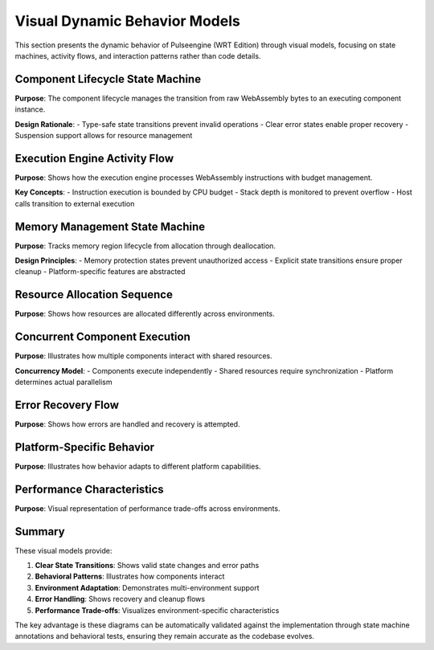 .. _visual_dynamic_behavior:

Visual Dynamic Behavior Models
==============================

This section presents the dynamic behavior of Pulseengine (WRT Edition) through visual models,
focusing on state machines, activity flows, and interaction patterns rather than code details.

Component Lifecycle State Machine
---------------------------------

**Purpose**: The component lifecycle manages the transition from raw WebAssembly bytes to an executing component instance.

**Design Rationale**:
- Type-safe state transitions prevent invalid operations
- Clear error states enable proper recovery
- Suspension support allows for resource management

.. uml::
   :caption: Complete Component Lifecycle State Machine

   @startuml
   !include _common.puml
   
   [*] --> Loaded : load_bytes()
   
   state Loaded {
     Loaded : Contains raw WASM bytes
     Loaded : No validation performed
   }
   
   Loaded --> Parsed : parse()
   Loaded --> ParseError : parse_failed()
   
   state Parsed {
     Parsed : Structure validated
     Parsed : Sections decoded
     Parsed : Types extracted
   }
   
   Parsed --> Instantiated : instantiate(imports)
   Parsed --> InstantiationError : instantiation_failed()
   
   state Instantiated {
     Instantiated : Imports resolved
     Instantiated : Memory allocated
     Instantiated : Exports available
   }
   
   Instantiated --> Running : start()
   Instantiated --> StartError : start_failed()
   
   state Running {
     Running : Executing functions
     Running : Processing requests
     Running : Managing resources
     
     Running --> Running : execute_function()
   }
   
   Running --> Suspended : suspend()
   Running --> Terminated : terminate()
   Running --> RuntimeError : execution_failed()
   
   state Suspended {
     Suspended : State preserved
     Suspended : Resources held
     Suspended : Not processing
   }
   
   Suspended --> Running : resume()
   Suspended --> Terminated : terminate()
   
   state Terminated {
     Terminated : Resources released
     Terminated : Memory freed
     Terminated : Cannot resume
   }
   
   state ErrorStates {
     ParseError : Invalid WASM format
     InstantiationError : Import resolution failed
     StartError : Initialization failed
     RuntimeError : Execution trapped
   }
   
   ParseError --> Terminated : cleanup()
   InstantiationError --> Terminated : cleanup()
   StartError --> Terminated : cleanup()
   RuntimeError --> Terminated : cleanup()
   RuntimeError --> Suspended : recover()
   
   Terminated --> [*]
   
   note right of Running
     Only state where
     functions can execute
   end note
   
   note left of Suspended
     Can be resumed
     or terminated
   end note
   @enduml

Execution Engine Activity Flow
------------------------------

**Purpose**: Shows how the execution engine processes WebAssembly instructions with budget management.

**Key Concepts**:
- Instruction execution is bounded by CPU budget
- Stack depth is monitored to prevent overflow
- Host calls transition to external execution

.. uml::
   :caption: Execution Engine Activity Diagram

   @startuml
   !include _common.puml
   
   start
   
   :Initialize Execution Context;
   :Set CPU Budget;
   :Clear Stack;
   
   while (Has Instructions?) is (yes)
     :Fetch Next Instruction;
     
     :Check CPU Budget;
     if (Budget Exceeded?) then (yes)
       :Suspend Execution;
       :Save Context;
       stop
     else (no)
     endif
     
     :Check Stack Depth;
     if (Stack Overflow?) then (yes)
       :Raise Stack Error;
       :Cleanup Stack;
       stop
     else (no)
     endif
     
     :Decode Instruction;
     
     switch (Instruction Type)
     case (Control Flow)
       :Update Program Counter;
       :Manage Block Stack;
     case (Memory Access)
       :Validate Memory Bounds;
       if (Out of Bounds?) then (yes)
         :Raise Memory Error;
         stop
       else (no)
         :Perform Memory Operation;
       endif
     case (Function Call)
       :Push Call Frame;
       if (Recursive Limit?) then (yes)
         :Raise Recursion Error;
         stop
       else (no)
         :Enter Function;
       endif
     case (Host Call)
       :Save WASM Context;
       :Execute Host Function;
       :Restore WASM Context;
     case (Arithmetic)
       :Pop Operands;
       :Perform Operation;
       :Push Result;
     endswitch
     
     :Update Instruction Counter;
     :Update Execution Time;
     
   endwhile (no)
   
   :Function Return;
   :Pop Result from Stack;
   
   stop
   @enduml

Memory Management State Machine
-------------------------------

**Purpose**: Tracks memory region lifecycle from allocation through deallocation.

**Design Principles**:
- Memory protection states prevent unauthorized access
- Explicit state transitions ensure proper cleanup
- Platform-specific features are abstracted

.. uml::
   :caption: Memory Region State Machine

   @startuml
   !include _common.puml
   
   [*] --> Unallocated
   
   state Unallocated {
     Unallocated : No memory reserved
     Unallocated : Zero resource usage
   }
   
   Unallocated --> Allocated : allocate(size)
   
   state Allocated {
     Allocated : Memory reserved
     Allocated : Not yet usable
     Allocated : May be unmapped
   }
   
   Allocated --> Initialized : initialize(pattern)
   Allocated --> Deallocated : deallocate()
   
   state Initialized {
     Initialized : Memory accessible
     Initialized : Read/Write allowed
     Initialized : Default protection
   }
   
   Initialized --> Mapped : map_to_component(id)
   Initialized --> Protected : protect(flags)
   Initialized --> Deallocated : deallocate()
   
   state Mapped {
     Mapped : Bound to component
     Mapped : Actively used
     Mapped : Access tracked
   }
   
   Mapped --> Protected : protect(flags)
   Mapped --> Initialized : unmap()
   
   state Protected {
     Protected : Access restricted
     Protected : May be read-only
     Protected : Or no-access
     
     state ProtectionLevels {
       ReadOnly : Write forbidden
       NoAccess : All access forbidden
       ExecuteOnly : Data access forbidden
     }
   }
   
   Protected --> Initialized : unprotect()
   Protected --> Deallocated : deallocate()
   
   state Deallocated {
     Deallocated : Memory released
     Deallocated : No longer valid
     Deallocated : Access forbidden
   }
   
   Deallocated --> [*]
   
   note right of Mapped
     Component owns this
     memory region
   end note
   
   note left of Protected
     Platform-specific
     protection mechanisms
   end note
   @enduml

Resource Allocation Sequence
----------------------------

**Purpose**: Shows how resources are allocated differently across environments.

.. uml::
   :caption: Multi-Environment Resource Allocation

   @startuml
   !include _common.puml
   
   actor Component
   participant "Resource Manager" as ResMgr
   participant "Allocation Strategy" as Strategy
   participant "Memory Backend" as Backend
   
   == Allocation Request ==
   Component -> ResMgr: allocate<FileHandle>()
   ResMgr -> ResMgr: determine_environment()
   
   alt std environment
     ResMgr -> Strategy: use_dynamic_strategy()
     Strategy -> Backend: HashMap::insert()
     Backend --> Strategy: Ok(slot)
   else no_std + alloc
     ResMgr -> Strategy: use_btree_strategy()
     Strategy -> Backend: BTreeMap::insert()
     Backend --> Strategy: Ok(slot)
   else no_std + no_alloc
     ResMgr -> Strategy: use_pool_strategy()
     Strategy -> Backend: check_pool_capacity()
     alt pool has space
       Backend --> Strategy: Ok(slot_index)
       Strategy -> Backend: pool[slot_index] = resource
     else pool full
       Backend --> Strategy: Err(PoolExhausted)
       Strategy --> ResMgr: Err(AllocationFailed)
       ResMgr --> Component: Err(ResourceError)
     end
   end
   
   Strategy --> ResMgr: Ok(ResourceId)
   ResMgr -> ResMgr: track_allocation(id)
   ResMgr --> Component: Ok(ResourceId)
   
   note over Strategy
     Strategy selection based on
     compile-time features
   end note
   @enduml

Concurrent Component Execution
------------------------------

**Purpose**: Illustrates how multiple components interact with shared resources.

**Concurrency Model**:
- Components execute independently
- Shared resources require synchronization
- Platform determines actual parallelism

.. uml::
   :caption: Concurrent Component Interaction

   @startuml
   !include _common.puml
   
   box "Component A Context" #LightBlue
     participant "Component A" as CompA
     participant "Stack A" as StackA
   end box
   
   participant "Scheduler" as Sched
   participant "Shared Memory" as SharedMem
   participant "Lock Manager" as LockMgr
   
   box "Component B Context" #LightGreen
     participant "Component B" as CompB
     participant "Stack B" as StackB
   end box
   
   == Concurrent Execution ==
   
   par Component A execution
     CompA -> StackA: push_frame()
     CompA -> Sched: request_time_slice()
     Sched --> CompA: granted(100ms)
     
     CompA -> SharedMem: read_shared_data()
     SharedMem -> LockMgr: acquire_read_lock()
     LockMgr --> SharedMem: lock_granted
     SharedMem --> CompA: data
     
     CompA -> CompA: process_data()
     
   and Component B execution
     CompB -> StackB: push_frame()
     CompB -> Sched: request_time_slice()
     Sched --> CompB: granted(100ms)
     
     CompB -> SharedMem: write_shared_data()
     SharedMem -> LockMgr: acquire_write_lock()
     
     alt read lock held
       LockMgr --> SharedMem: wait
       note right: Component B blocks
       ... wait for read lock release ...
       LockMgr --> SharedMem: lock_granted
     else no locks held
       LockMgr --> SharedMem: lock_granted
     end
     
     SharedMem --> CompB: write_complete
   end
   
   CompA -> SharedMem: release_read_lock()
   SharedMem -> LockMgr: release_lock()
   
   note over LockMgr
     Prevents data races
     May cause blocking
   end note
   @enduml

Error Recovery Flow
-------------------

**Purpose**: Shows how errors are handled and recovery is attempted.

.. uml::
   :caption: Error Handling and Recovery Activity

   @startuml
   !include _common.puml
   
   start
   
   :Execute Component Function;
   
   if (Error Occurred?) then (yes)
     :Capture Error Context;
     :Save Execution State;
     
     switch (Error Type)
     case (Memory Error)
       :Log Memory Violation;
       if (Recoverable?) then (yes)
         :Reset Memory State;
         :Retry Operation;
       else (no)
         :Mark Component Failed;
       endif
       
     case (Stack Overflow)
       :Unwind Stack;
       :Clear Call Frames;
       if (Component Critical?) then (yes)
         :Attempt Restart;
       else (no)
         :Terminate Component;
       endif
       
     case (Resource Exhaustion)
       :Release Unused Resources;
       :Run Garbage Collection;
       if (Resources Available?) then (yes)
         :Retry Allocation;
       else (no)
         :Queue for Later;
       endif
       
     case (Host Function Error)
       :Check Error Code;
       if (Transient Error?) then (yes)
         :Exponential Backoff;
         :Retry Host Call;
       else (no)
         :Propagate Error;
       endif
     endswitch
     
     if (Recovery Successful?) then (yes)
       :Resume Execution;
     else (no)
       :Build Error Chain;
       :Notify Caller;
       :Cleanup Resources;
       stop
     endif
   else (no)
     :Continue Execution;
   endif
   
   :Return Result;
   
   stop
   @enduml

Platform-Specific Behavior
--------------------------

**Purpose**: Illustrates how behavior adapts to different platform capabilities.

.. uml::
   :caption: Platform Adaptation State Machine

   @startuml
   !include _common.puml
   
   state "Platform Detection" as Detect {
     [*] --> CheckOS
     CheckOS --> Linux : is_linux()
     CheckOS --> MacOS : is_macos()
     CheckOS --> QNX : is_qnx()
     CheckOS --> Embedded : is_embedded()
   }
   
   state "Linux Platform" as Linux {
     state "Memory Management" as LinuxMem {
       [*] --> MMap
       MMap : Use mmap/munmap
       MMap : Support huge pages
       MMap : NUMA awareness
     }
     
     state "Synchronization" as LinuxSync {
       [*] --> Futex
       Futex : Fast userspace mutex
       Futex : Kernel arbitration
     }
   }
   
   state "Embedded Platform" as Embedded {
     state "Memory Management" as EmbedMem {
       [*] --> StaticAlloc
       StaticAlloc : Fixed memory regions
       StaticAlloc : No dynamic allocation
       StaticAlloc : Compile-time layout
     }
     
     state "Synchronization" as EmbedSync {
       [*] --> DisableInterrupts
       DisableInterrupts : Critical sections
       DisableInterrupts : No OS support
     }
   }
   
   Detect --> Linux
   Detect --> MacOS
   Detect --> QNX
   Detect --> Embedded
   
   Linux --> RuntimeBehavior
   MacOS --> RuntimeBehavior
   QNX --> RuntimeBehavior
   Embedded --> RuntimeBehavior
   
   state "Runtime Behavior" as RuntimeBehavior {
     RuntimeBehavior : Adapted to platform
     RuntimeBehavior : Same API surface
     RuntimeBehavior : Different performance
   }
   
   note right of Linux
     Full OS features
     Dynamic allocation
     Thread support
   end note
   
   note right of Embedded
     No OS features
     Static allocation
     Interrupt-based
   end note
   @enduml

Performance Characteristics
---------------------------

**Purpose**: Visual representation of performance trade-offs across environments.

.. uml::
   :caption: Performance Characteristics by Environment

   @startuml
   !include _common.puml
   
   package "Performance Metrics" {
     
     object "std Environment" as Std {
       allocation_speed = "Fast (malloc)"
       allocation_predictability = "Variable"
       memory_overhead = "8-16 bytes/alloc"
       max_memory = "System limit"
       concurrent_components = "Unlimited"
       synchronization = "OS primitives"
     }
     
     object "no_std + alloc" as NoStdAlloc {
       allocation_speed = "Fast (custom)"
       allocation_predictability = "Variable"
       memory_overhead = "4-8 bytes/alloc"
       max_memory = "Configured limit"
       concurrent_components = "Platform dependent"
       synchronization = "Platform specific"
     }
     
     object "no_std + no_alloc" as NoAlloc {
       allocation_speed = "Instant (pre-allocated)"
       allocation_predictability = "Deterministic"
       memory_overhead = "0 bytes/alloc"
       max_memory = "Compile-time fixed"
       concurrent_components = "Fixed count"
       synchronization = "Spin locks/disabled"
     }
     
   }
   
   note bottom of Std
     Best for: Desktop/Server
     Trade-off: Memory for flexibility
   end note
   
   note bottom of NoStdAlloc
     Best for: Embedded Linux/QNX
     Trade-off: Some flexibility
   end note
   
   note bottom of NoAlloc
     Best for: Hard real-time
     Trade-off: Flexibility for predictability
   end note
   @enduml

Summary
-------

These visual models provide:

1. **Clear State Transitions**: Shows valid state changes and error paths
2. **Behavioral Patterns**: Illustrates how components interact
3. **Environment Adaptation**: Demonstrates multi-environment support
4. **Error Handling**: Shows recovery and cleanup flows
5. **Performance Trade-offs**: Visualizes environment-specific characteristics

The key advantage is these diagrams can be automatically validated against the implementation
through state machine annotations and behavioral tests, ensuring they remain accurate as
the codebase evolves.